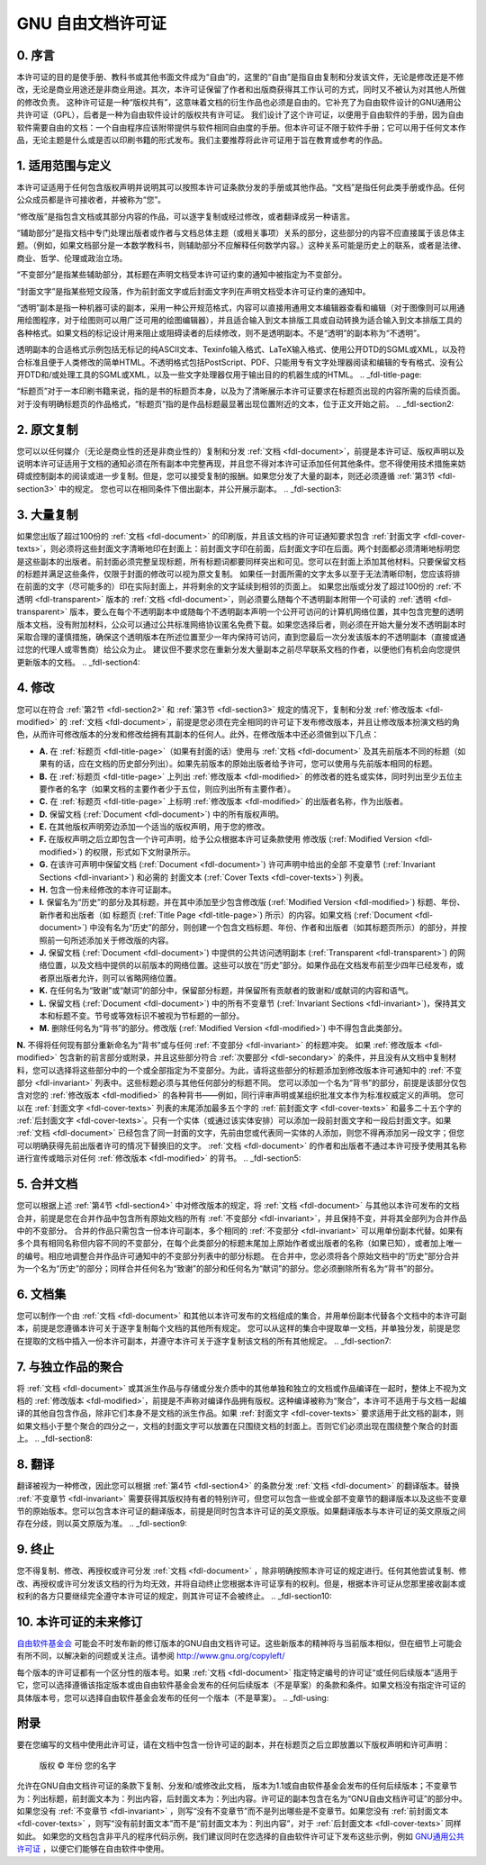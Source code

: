 .. SPDX 许可证标识符: GFDL-1.1-no-invariants-or-later

.. _fdl:

*******************************
GNU 自由文档许可证
*******************************

.. _fdl-preamble:

0. 序言
==========

本许可证的目的是使手册、教科书或其他书面文件成为“自由”的，这里的“自由”是指自由复制和分发该文件，无论是修改还是不修改，无论是商业用途还是非商业用途。其次，本许可证保留了作者和出版商获得其工作认可的方式，同时又不被认为对其他人所做的修改负责。
这种许可证是一种“版权共有”，这意味着文档的衍生作品也必须是自由的。它补充了为自由软件设计的GNU通用公共许可证（GPL），后者是一种为自由软件设计的版权共有许可证。
我们设计了这个许可证，以便用于自由软件的手册，因为自由软件需要自由的文档：一个自由程序应该附带提供与软件相同自由度的手册。但本许可证不限于软件手册；它可以用于任何文本作品，无论主题是什么或是否以印刷书籍的形式发布。我们主要推荐将此许可证用于旨在教育或参考的作品。

.. _fdl-section1:

1. 适用范围与定义
==================

.. _fdl-document:

本许可证适用于任何包含版权声明并说明其可以按照本许可证条款分发的手册或其他作品。“文档”是指任何此类手册或作品。任何公众成员都是许可接收者，并被称为“您”。

.. _fdl-modified:

“修改版”是指包含文档或其部分内容的作品，可以逐字复制或经过修改，或者翻译成另一种语言。

.. _fdl-secondary:

“辅助部分”是指文档中专门处理出版者或作者与文档总体主题（或相关事项）关系的部分，这些部分的内容不应直接属于该总体主题。（例如，如果文档部分是一本数学教科书，则辅助部分不应解释任何数学内容。）这种关系可能是历史上的联系，或者是法律、商业、哲学、伦理或政治立场。

.. _fdl-invariant:

“不变部分”是指某些辅助部分，其标题在声明文档受本许可证约束的通知中被指定为不变部分。

.. _fdl-cover-texts:

“封面文字”是指某些短文段落，作为前封面文字或后封面文字列在声明文档受本许可证约束的通知中。

.. _fdl-transparent:

“透明”副本是指一种机器可读的副本，采用一种公开规范格式，内容可以直接用通用文本编辑器查看和编辑（对于图像则可以用通用绘图程序，对于绘图则可以用广泛可用的绘图编辑器），并且适合输入到文本排版工具或自动转换为适合输入到文本排版工具的各种格式。如果文档的标记设计用来阻止或阻碍读者的后续修改，则不是透明副本。不是“透明”的副本称为“不透明”。

透明副本的合适格式示例包括无标记的纯ASCII文本、Texinfo输入格式、LaTeX输入格式、使用公开DTD的SGML或XML，以及符合标准且便于人类修改的简单HTML。不透明格式包括PostScript、PDF、只能用专有文字处理器阅读和编辑的专有格式、没有公开DTD和/或处理工具的SGML或XML，以及一些文字处理器仅用于输出目的的机器生成的HTML。
.. _fdl-title-page:

“标题页”对于一本印刷书籍来说，指的是书的标题页本身，以及为了清晰展示本许可证要求在标题页出现的内容所需的后续页面。对于没有明确标题页的作品格式，“标题页”指的是作品标题最显著出现位置附近的文本，位于正文开始之前。
.. _fdl-section2:

2. 原文复制
===================

您可以以任何媒介（无论是商业性的还是非商业性的）复制和分发 :ref:`文档 <fdl-document>`，前提是本许可证、版权声明以及说明本许可证适用于文档的通知必须在所有副本中完整再现，并且您不得对本许可证添加任何其他条件。您不得使用技术措施来妨碍或控制副本的阅读或进一步复制。但是，您可以接受复制的报酬。如果您分发了大量的副本，则还必须遵循 :ref:`第3节 <fdl-section3>` 中的规定。
您也可以在相同条件下借出副本，并公开展示副本。
.. _fdl-section3:

3. 大量复制
======================

如果您出版了超过100份的 :ref:`文档 <fdl-document>` 的印刷版，并且该文档的许可证通知要求包含 :ref:`封面文字 <fdl-cover-texts>`，则必须将这些封面文字清晰地印在封面上：前封面文字印在前面，后封面文字印在后面。两个封面都必须清晰地标明您是这些副本的出版者。前封面必须完整呈现标题，所有标题词都要同样突出和可见。您可以在封面上添加其他材料。只要保留文档的标题并满足这些条件，仅限于封面的修改可以视为原文复制。
如果任一封面所需的文字太多以至于无法清晰印制，您应该将排在前面的文字（尽可能多的）印在实际封面上，并将剩余的文字延续到相邻的页面上。
如果您出版或分发了超过100份的 :ref:`不透明 <fdl-transparent>` 版本的 :ref:`文档 <fdl-document>`，则必须要么随每个不透明副本附带一个可读的 :ref:`透明 <fdl-transparent>` 版本，要么在每个不透明副本中或随每个不透明副本声明一个公开可访问的计算机网络位置，其中包含完整的透明版本文档，没有附加材料，公众可以通过公共标准网络协议匿名免费下载。如果您选择后者，则必须在开始大量分发不透明副本时采取合理的谨慎措施，确保这个透明版本在所述位置至少一年内保持可访问，直到您最后一次分发该版本的不透明副本（直接或通过您的代理人或零售商）给公众为止。
建议但不要求您在重新分发大量副本之前尽早联系文档的作者，以便他们有机会向您提供更新版本的文档。
.. _fdl-section4:

4. 修改
================

您可以在符合 :ref:`第2节 <fdl-section2>` 和 :ref:`第3节 <fdl-section3>` 规定的情况下，复制和分发 :ref:`修改版本 <fdl-modified>` 的 :ref:`文档 <fdl-document>`，前提是您必须在完全相同的许可证下发布修改版本，并且让修改版本扮演文档的角色，从而许可修改版本的分发和修改给拥有其副本的任何人。此外，在修改版本中还必须做到以下几点：

-  **A.**
   在 :ref:`标题页 <fdl-title-page>`（如果有封面的话）使用与 :ref:`文档 <fdl-document>` 及其先前版本不同的标题（如果有的话，应在文档的历史部分列出）。如果先前版本的原始出版者给予许可，您可以使用与先前版本相同的标题。
-  **B.**
   在 :ref:`标题页 <fdl-title-page>` 上列出 :ref:`修改版本 <fdl-modified>` 的修改者的姓名或实体，同时列出至少五位主要作者的名字（如果文档的主要作者少于五位，则应列出所有主要作者）。
-  **C.**
   在 :ref:`标题页 <fdl-title-page>` 上标明 :ref:`修改版本 <fdl-modified>` 的出版者名称，作为出版者。
-  **D.**
   保留文档 (:ref:`Document <fdl-document>`) 中的所有版权声明。
-  **E.**
   在其他版权声明旁边添加一个适当的版权声明，用于您的修改。
-  **F.**
   在版权声明之后立即包含一个许可声明，给予公众根据本许可证条款使用
   修改版 (:ref:`Modified Version <fdl-modified>`) 的权限，形式如下文附录所示。
-  **G.**
   在该许可声明中保留文档 (:ref:`Document <fdl-document>`) 许可声明中给出的全部
   不变章节 (:ref:`Invariant Sections <fdl-invariant>`) 和必需的
   封面文本 (:ref:`Cover Texts <fdl-cover-texts>`) 列表。
-  **H.**
   包含一份未经修改的本许可证副本。
-  **I.**
   保留名为“历史”的部分及其标题，并在其中添加至少包含修改版 (:ref:`Modified Version <fdl-modified>`) 标题、年份、新作者和出版者（如
   标题页 (:ref:`Title Page <fdl-title-page>`) 所示）的内容。如果文档
   (:ref:`Document <fdl-document>`) 中没有名为“历史”的部分，则创建一个包含文档标题、年份、作者和出版者（如其标题页所示）的部分，并按照前一句所述添加关于修改版的内容。
-  **J.**
   保留文档 (:ref:`Document <fdl-document>`) 中提供的公共访问透明副本
   (:ref:`Transparent <fdl-transparent>`) 的网络位置，以及文档中提供的以前版本的网络位置。这些可以放在“历史”部分。如果作品在文档发布前至少四年已经发布，或者原出版者允许，则可以省略网络位置。
-  **K.**
   在任何名为“致谢”或“献词”的部分中，保留部分标题，并保留所有贡献者的致谢和/或献词的内容和语气。
-  **L.**
   保留文档 (:ref:`Document <fdl-document>`) 中的所有不变章节
   (:ref:`Invariant Sections <fdl-invariant>`)，保持其文本和标题不变。节号或等效标识不被视为节标题的一部分。
-  **M.**
   删除任何名为“背书”的部分。修改版 (:ref:`Modified Version <fdl-modified>`) 中不得包含此类部分。
**N.**
不得将任何现有部分重新命名为“背书”或与任何 :ref:`不变部分 <fdl-invariant>` 的标题冲突。
如果 :ref:`修改版本 <fdl-modified>` 包含新的前言部分或附录，并且这些部分符合 :ref:`次要部分 <fdl-secondary>` 的条件，并且没有从文档中复制材料，您可以选择将这些部分中的一个或全部指定为不变部分。为此，请将这些部分的标题添加到修改版本许可通知中的 :ref:`不变部分 <fdl-invariant>` 列表中。这些标题必须与其他任何部分的标题不同。
您可以添加一个名为“背书”的部分，前提是该部分仅包含对您的 :ref:`修改版本 <fdl-modified>` 的各种背书——例如，同行评审声明或某组织批准文本作为标准权威定义的声明。
您可以在 :ref:`封面文字 <fdl-cover-texts>` 列表的末尾添加最多五个字的 :ref:`前封面文字 <fdl-cover-texts>` 和最多二十五个字的 :ref:`后封面文字 <fdl-cover-texts>`。只有一个实体（或通过该实体安排）可以添加一段前封面文字和一段后封面文字。如果 :ref:`文档 <fdl-document>` 已经包含了同一封面的文字，先前由您或代表同一实体的人添加，则您不得再添加另一段文字；但您可以明确获得先前出版者许可的情况下替换旧的文字。
:ref:`文档 <fdl-document>` 的作者和出版者不通过本许可授予使用其名称进行宣传或暗示对任何 :ref:`修改版本 <fdl-modified>` 的背书。
.. _fdl-section5:

5. 合并文档
=============
您可以根据上述 :ref:`第4节 <fdl-section4>` 中对修改版本的规定，将 :ref:`文档 <fdl-document>` 与其他以本许可发布的文档合并，前提是您在合并作品中包含所有原始文档的所有 :ref:`不变部分 <fdl-invariant>`，并且保持不变，并将其全部列为合并作品中的不变部分。
合并的作品只需包含一份本许可副本，多个相同的 :ref:`不变部分 <fdl-invariant>` 可以用单份副本代替。如果有多个具有相同名称但内容不同的不变部分，在每个此类部分的标题末尾加上原始作者或出版者的名称（如果已知），或者加上唯一的编号。相应地调整合并作品许可通知中的不变部分列表中的部分标题。
在合并中，您必须将各个原始文档中的“历史”部分合并为一个名为“历史”的部分；同样合并任何名为“致谢”的部分和任何名为“献词”的部分。您必须删除所有名为“背书”的部分。

.. _fdl-section6:

6. 文档集
==============
您可以制作一个由 :ref:`文档 <fdl-document>` 和其他以本许可发布的文档组成的集合，并用单份副本代替各个文档中的本许可副本，前提是您遵循本许可关于逐字复制每个文档的其他所有规定。
您可以从这样的集合中提取单一文档，并单独分发，前提是您在提取的文档中插入一份本许可副本，并遵守本许可关于逐字复制该文档的所有其他规定。
.. _fdl-section7:

7. 与独立作品的聚合
======================
将 :ref:`文档 <fdl-document>` 或其派生作品与存储或分发介质中的其他单独和独立的文档或作品编译在一起时，整体上不视为文档的 :ref:`修改版本 <fdl-modified>`，前提是不声称对编译作品拥有版权。这种编译被称为“聚合”，本许可不适用于与文档一起编译的其他自包含作品，除非它们本身不是文档的派生作品。如果 :ref:`封面文字 <fdl-cover-texts>` 要求适用于此文档的副本，则如果文档小于整个聚合的四分之一，文档的封面文字可以放置在只围绕文档的封面上。否则它们必须出现在围绕整个聚合的封面上。
.. _fdl-section8:

8. 翻译
=======

翻译被视为一种修改，因此您可以根据 :ref:`第4节 <fdl-section4>` 的条款分发 :ref:`文档 <fdl-document>` 的翻译版本。替换 :ref:`不变章节 <fdl-invariant>` 需要获得其版权持有者的特别许可，但您可以包含一些或全部不变章节的翻译版本以及这些不变章节的原始版本。您可以包含本许可证的翻译版本，前提是同时包含本许可证的英文原版。如果翻译版本与本许可证的英文原版之间存在分歧，则以英文原版为准。
.. _fdl-section9:

9. 终止
=======

您不得复制、修改、再授权或许可分发 :ref:`文档 <fdl-document>` ，除非明确按照本许可证的规定进行。任何其他尝试复制、修改、再授权或许可分发该文档的行为均无效，并将自动终止您根据本许可证享有的权利。但是，根据本许可证从您那里接收副本或权利的各方只要继续完全遵守本许可证的规定，则其许可证不会被终止。
.. _fdl-section10:

10. 本许可证的未来修订
======================

`自由软件基金会 <http://www.gnu.org/fsf/fsf.html>`__ 可能会不时发布新的修订版本的GNU自由文档许可证。这些新版本的精神将与当前版本相似，但在细节上可能会有所不同，以解决新的问题或关注点。请参阅
`http://www.gnu.org/copyleft/ <http://www.gnu.org/copyleft>`__

每个版本的许可证都有一个区分性的版本号。如果 :ref:`文档 <fdl-document>` 指定特定编号的许可证“或任何后续版本”适用于它，您可以选择遵循该指定版本或由自由软件基金会发布的任何后续版本（不是草案）的条款和条件。如果文档没有指定许可证的具体版本号，您可以选择自由软件基金会发布的任何一个版本（不是草案）。
.. _fdl-using:

附录
=====

要在您编写的文档中使用此许可证，请在文档中包含一份许可证的副本，并在标题页之后立即放置以下版权声明和许可声明：

    版权 © 年份 您的名字
允许在GNU自由文档许可证的条款下复制、分发和/或修改此文档，
版本为1.1或自由软件基金会发布的任何后续版本；不变章节为：列出标题，前封面文本为：列出内容，后封面文本为：列出内容。许可证的副本包含在名为“GNU自由文档许可证”的部分中。
如果您没有 :ref:`不变章节 <fdl-invariant>` ，则写“没有不变章节”而不是列出哪些是不变章节。如果您没有 :ref:`前封面文本 <fdl-cover-texts>` ，则写“没有前封面文本”而不是“前封面文本为：列出内容”，对于 :ref:`后封面文本 <fdl-cover-texts>` 同样如此。
如果您的文档包含非平凡的程序代码示例，我们建议同时在您选择的自由软件许可证下发布这些示例，例如 `GNU通用公共许可证 <http://www.gnu.org/copyleft/gpl.html>`__ ，以便它们能够在自由软件中使用。
